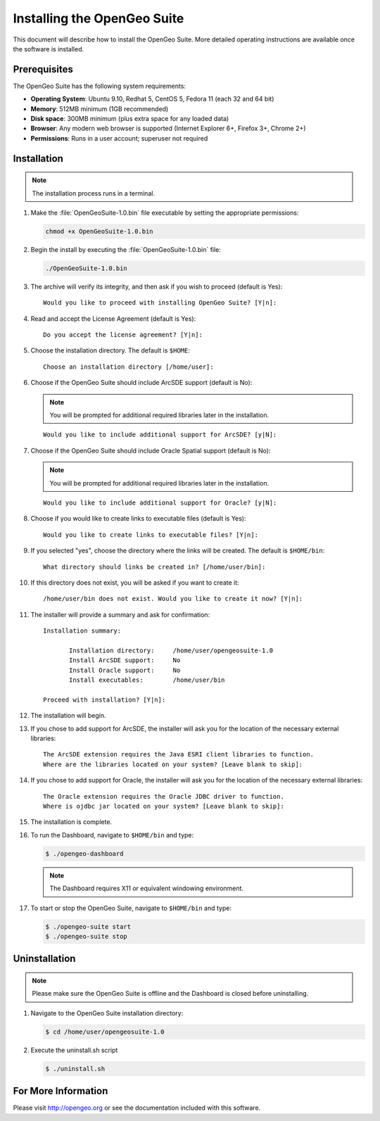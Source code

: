 Installing the OpenGeo Suite
============================

This document will describe how to install the OpenGeo Suite.  More detailed operating instructions are available once the software is installed.


Prerequisites
-------------

The OpenGeo Suite has the following system requirements:

* **Operating System**: Ubuntu 9.10, Redhat 5, CentOS 5, Fedora 11 (each 32 and 64 bit)
* **Memory**: 512MB minimum (1GB recommended)
* **Disk space**: 300MB minimum (plus extra space for any loaded data)
* **Browser**: Any modern web browser is supported (Internet Explorer 6+, Firefox 3+, Chrome 2+)
* **Permissions**: Runs in a user account; superuser not required

Installation
------------

.. note:: The installation process runs in a terminal.

#. Make the :file:`OpenGeoSuite-1.0.bin` file executable by setting the appropriate permissions:

   .. code-block:: bash

     chmod +x OpenGeoSuite-1.0.bin

#. Begin the install by executing the :file:`OpenGeoSuite-1.0.bin` file:

   .. code-block:: bash

     ./OpenGeoSuite-1.0.bin

#. The archive will verify its integrity, and then ask if you wish to proceed (default is Yes)::

     Would you like to proceed with installing OpenGeo Suite? [Y|n]: 

#. Read and accept the License Agreement (default is Yes)::

     Do you accept the license agreement? [Y|n]:

#. Choose the installation directory.  The default is ``$HOME``::

     Choose an installation directory [/home/user]:

#. Choose if the OpenGeo Suite should include ArcSDE support (default is No):

   .. note:: You will be prompted for additional required libraries later in the installation.

   ::

     Would you like to include additional support for ArcSDE? [y|N]:

#. Choose if the OpenGeo Suite should include Oracle Spatial support (default is No):

   .. note:: You will be prompted for additional required libraries later in the installation.

   ::

     Would you like to include additional support for Oracle? [y|N]:

#. Choose if you would like to create links to executable files (default is Yes)::

     Would you like to create links to executable files? [Y|n]:
     
#. If you selected "yes", choose the directory where the links will be created.  The default is ``$HOME/bin``::

     What directory should links be created in? [/home/user/bin]:
      
#. If this directory does not exist, you will be asked if you want to create it::
   
     /home/user/bin does not exist. Would you like to create it now? [Y|n]:
            
#. The installer will provide a summary and ask for confirmation::
   
      Installation summary:

	     Installation directory: 	 /home/user/opengeosuite-1.0
	     Install ArcSDE support: 	 No
	     Install Oracle support: 	 No
	     Install executables:        /home/user/bin

      Proceed with installation? [Y|n]: 

#. The installation will begin.  

#. If you chose to add support for ArcSDE, the installer will ask you for the location of the necessary external libraries::

     The ArcSDE extension requires the Java ESRI client libraries to function.
     Where are the libraries located on your system? [Leave blank to skip]:

#. If you chose to add support for Oracle, the installer will ask you for the location of the necessary external libraries::

     The Oracle extension requires the Oracle JDBC driver to function.
     Where is ojdbc jar located on your system? [Leave blank to skip]:

#. The installation is complete.

#. To run the Dashboard, navigate to ``$HOME/bin`` and type:
 
   .. code-block:: bash

     $ ./opengeo-dashboard

   .. note:: The Dashboard requires X11 or equivalent windowing environment.

#. To start or stop the OpenGeo Suite, navigate to ``$HOME/bin`` and type:

   .. code-block:: bash

     $ ./opengeo-suite start
     $ ./opengeo-suite stop  


Uninstallation
--------------

.. note:: Please make sure the OpenGeo Suite is offline and the Dashboard is closed before uninstalling.

#. Navigate to the OpenGeo Suite installation directory:

   .. code-block:: bash

     $ cd /home/user/opengeosuite-1.0

#. Execute the uninstall.sh script

   .. code-block:: bash

     $ ./uninstall.sh


For More Information
--------------------

Please visit http://opengeo.org or see the documentation included with this software.
